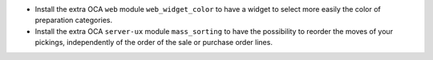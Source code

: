 * Install the extra OCA ``web`` module ``web_widget_color`` to have a widget to select
  more easily the color of preparation categories.

* Install the extra OCA ``server-ux`` module ``mass_sorting`` to have the possibility
  to reorder the moves of your pickings, independently of the order of the sale
  or purchase order lines.
